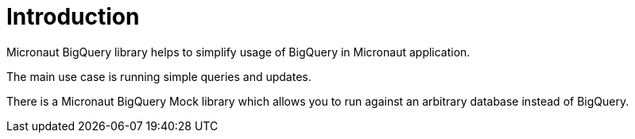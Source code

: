 
[[_introduction]]
= Introduction

Micronaut BigQuery library helps to simplify usage of BigQuery
in Micronaut application.

The main use case is running simple queries and updates.

There is a Micronaut BigQuery Mock library which allows you to run
against an arbitrary database instead of BigQuery.
